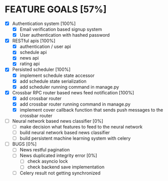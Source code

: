 * FEATURE GOALS [57%]

  - [X] Authentication system [100%]
        - [X] Email verification based signup system
        - [X] User authentication with hashed password

  - [X] RESTful apis [100%]
        - [X] authentication / user api
        - [X] schedule api
        - [X] news api
        - [X] rating api

  - [X] Persisted scheduler [100%]
        - [X] implement schedule state accessor
        - [X] add schedule state serialization
        - [X] add scheduler running command in manage.py

  - [X] Crossbar RPC router based news feed notification [100%]
        - [X] add crossbar router
        - [X] add crossbar router running command in manage.py
        - [X] implement cover callback function that sends push messages to
              the crossbar router

  - [ ] Neural network based news classifier [0%]
        - [ ] make decision what features to feed to the neural network
        - [ ] build neural network based news classifier
        - [ ] build persistent machine learning system with celery

  - [ ] BUGS [0%]
    - [ ] News restful pagination
    - [ ] News duplicated integrity error [0%]
      - [ ] check asyncio lock
      - [ ] check backend save implementation

    - [ ] Celery result not getting synchronized
